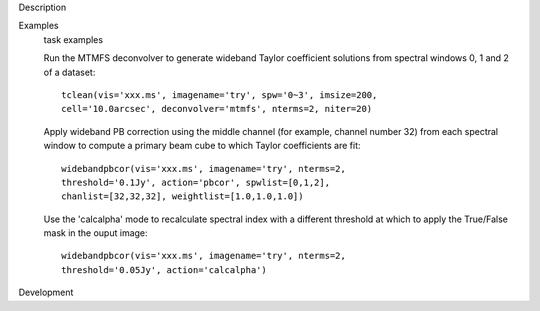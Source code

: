 

.. _Description:

Description
   

.. _Examples:

Examples
   task examples
   
   Run the MTMFS deconvolver to generate wideband Taylor coefficient
   solutions from spectral windows 0, 1 and 2 of a dataset:
   
   ::
   
      tclean(vis='xxx.ms', imagename='try', spw='0~3', imsize=200,
      cell='10.0arcsec', deconvolver='mtmfs', nterms=2, niter=20)
   
    
   
   Apply wideband PB correction using the middle channel (for
   example, channel number 32) from each spectral window to compute a
   primary beam cube to which Taylor coefficients are fit:
   
   ::
   
      widebandpbcor(vis='xxx.ms', imagename='try', nterms=2,
      threshold='0.1Jy', action='pbcor', spwlist=[0,1,2],
      chanlist=[32,32,32], weightlist=[1.0,1.0,1.0])
   
    
   
   Use the 'calcalpha' mode to recalculate spectral index with a
   different threshold at which to apply the True/False mask in the
   ouput image:
   
   ::
   
      widebandpbcor(vis='xxx.ms', imagename='try', nterms=2,
      threshold='0.05Jy', action='calcalpha')
   

.. _Development:

Development
   